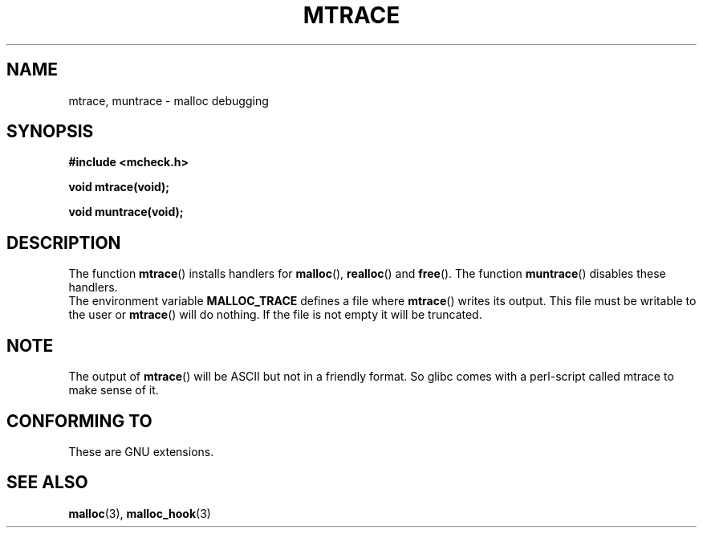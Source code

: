 .\"  Copyright 2002 Walter Harms (walter.harms@informatik.uni-oldenburg.de)
.\"  Distributed under GPL
.\"  the glibc-info pages are very helpful here
.TH MTRACE 3 2002-07-20 "GNU" "Linux Programmer's Manual"
.SH NAME
mtrace, muntrace \- malloc debugging
.SH SYNOPSIS
.sp
.B "#include <mcheck.h>"
.sp
.B "void mtrace(void);"
.sp
.B "void muntrace(void);"
.SH DESCRIPTION
The function
.BR mtrace ()
installs handlers for
.BR malloc (),
.BR realloc ()
and
.BR free ().
The function
.BR muntrace ()
disables these handlers.
.br
The environment variable 
.B MALLOC_TRACE
defines a file where
.BR mtrace ()
writes its output. 
This file must be writable to the user or
.BR mtrace ()
will do nothing.
If the file is not empty it will be truncated.
.SH NOTE
The output of
.BR mtrace ()
will be ASCII but not in a friendly format. 
So glibc comes with a perl-script called mtrace to make sense of it. 
.SH "CONFORMING TO"
These are GNU extensions.
.SH "SEE ALSO"
.BR malloc (3),
.BR malloc_hook (3)
